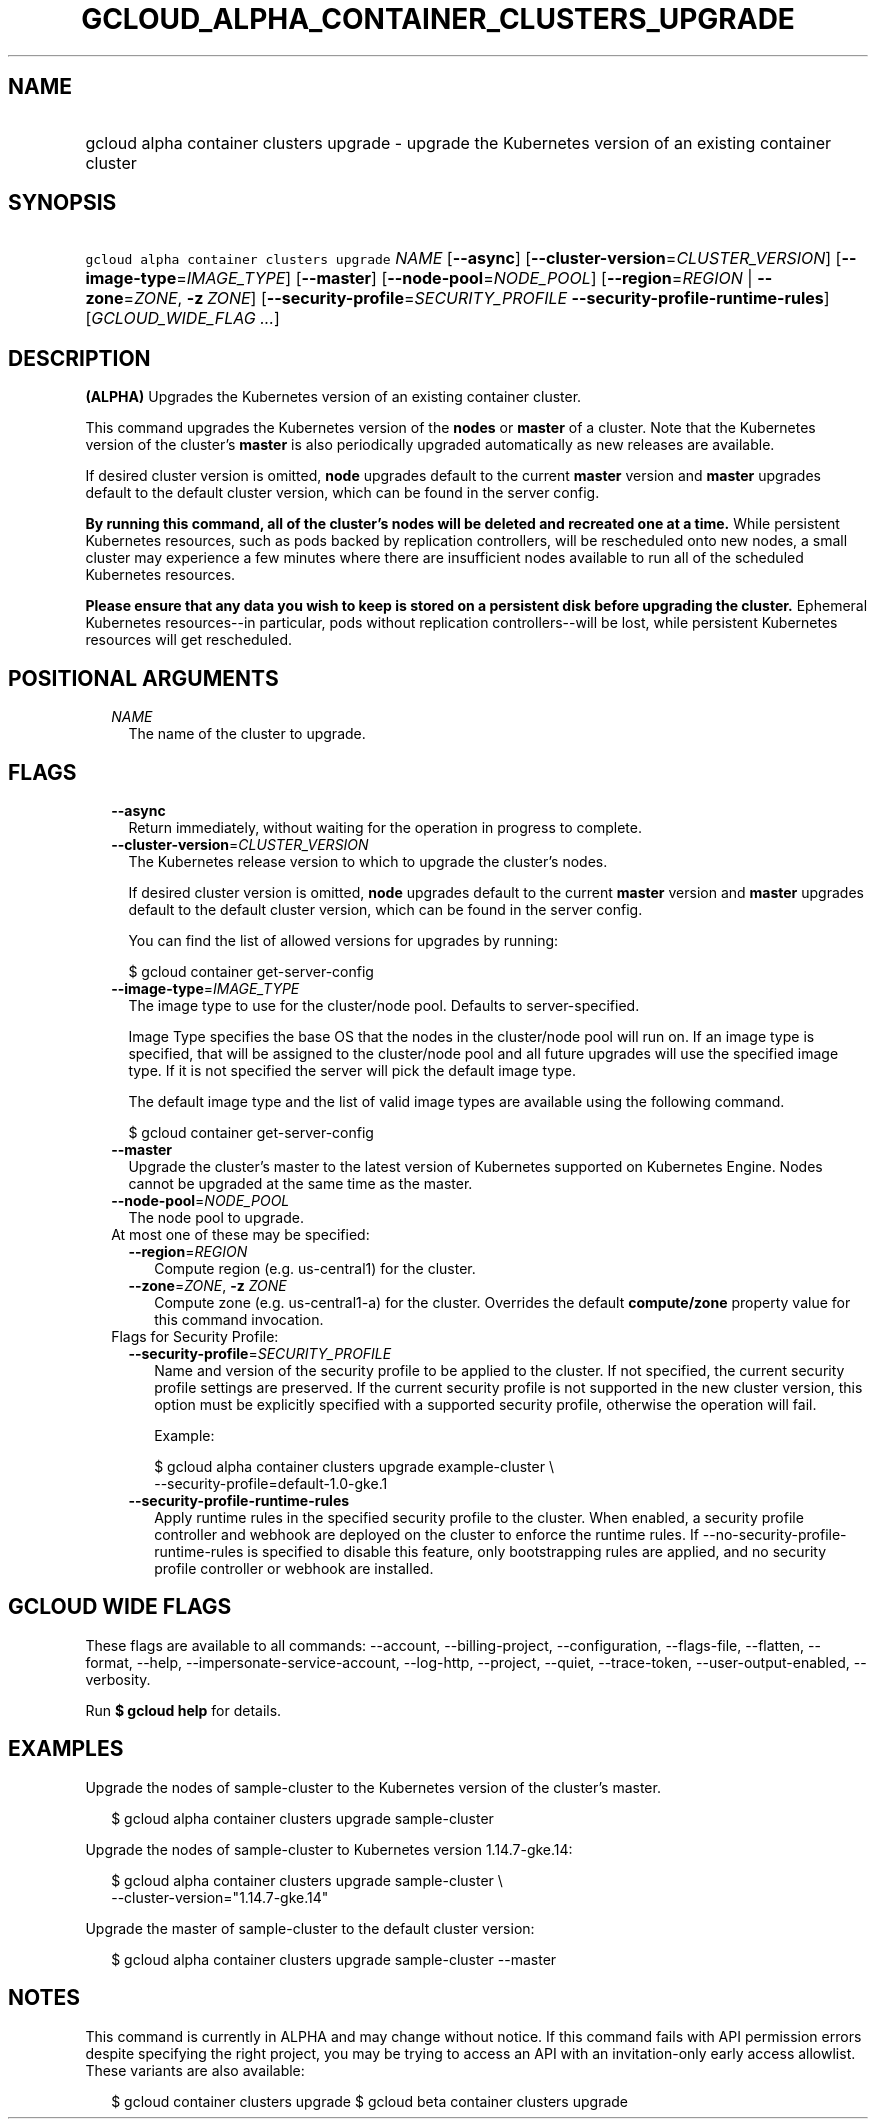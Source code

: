 
.TH "GCLOUD_ALPHA_CONTAINER_CLUSTERS_UPGRADE" 1



.SH "NAME"
.HP
gcloud alpha container clusters upgrade \- upgrade the Kubernetes version of an existing container cluster



.SH "SYNOPSIS"
.HP
\f5gcloud alpha container clusters upgrade\fR \fINAME\fR [\fB\-\-async\fR] [\fB\-\-cluster\-version\fR=\fICLUSTER_VERSION\fR] [\fB\-\-image\-type\fR=\fIIMAGE_TYPE\fR] [\fB\-\-master\fR] [\fB\-\-node\-pool\fR=\fINODE_POOL\fR] [\fB\-\-region\fR=\fIREGION\fR\ |\ \fB\-\-zone\fR=\fIZONE\fR,\ \fB\-z\fR\ \fIZONE\fR] [\fB\-\-security\-profile\fR=\fISECURITY_PROFILE\fR\ \fB\-\-security\-profile\-runtime\-rules\fR] [\fIGCLOUD_WIDE_FLAG\ ...\fR]



.SH "DESCRIPTION"

\fB(ALPHA)\fR Upgrades the Kubernetes version of an existing container cluster.

This command upgrades the Kubernetes version of the \fBnodes\fR or \fBmaster\fR
of a cluster. Note that the Kubernetes version of the cluster's \fBmaster\fR is
also periodically upgraded automatically as new releases are available.

If desired cluster version is omitted, \fBnode\fR upgrades default to the
current \fBmaster\fR version and \fBmaster\fR upgrades default to the default
cluster version, which can be found in the server config.

\fBBy running this command, all of the cluster's nodes will be deleted and\fR
\fBrecreated one at a time.\fR While persistent Kubernetes resources, such as
pods backed by replication controllers, will be rescheduled onto new nodes, a
small cluster may experience a few minutes where there are insufficient nodes
available to run all of the scheduled Kubernetes resources.

\fBPlease ensure that any data you wish to keep is stored on a persistent\fR
\fBdisk before upgrading the cluster.\fR Ephemeral Kubernetes resources\-\-in
particular, pods without replication controllers\-\-will be lost, while
persistent Kubernetes resources will get rescheduled.



.SH "POSITIONAL ARGUMENTS"

.RS 2m
.TP 2m
\fINAME\fR
The name of the cluster to upgrade.


.RE
.sp

.SH "FLAGS"

.RS 2m
.TP 2m
\fB\-\-async\fR
Return immediately, without waiting for the operation in progress to complete.

.TP 2m
\fB\-\-cluster\-version\fR=\fICLUSTER_VERSION\fR
The Kubernetes release version to which to upgrade the cluster's nodes.

If desired cluster version is omitted, \fBnode\fR upgrades default to the
current \fBmaster\fR version and \fBmaster\fR upgrades default to the default
cluster version, which can be found in the server config.

You can find the list of allowed versions for upgrades by running:

.RS 2m
$ gcloud container get\-server\-config
.RE

.TP 2m
\fB\-\-image\-type\fR=\fIIMAGE_TYPE\fR
The image type to use for the cluster/node pool. Defaults to server\-specified.

Image Type specifies the base OS that the nodes in the cluster/node pool will
run on. If an image type is specified, that will be assigned to the cluster/node
pool and all future upgrades will use the specified image type. If it is not
specified the server will pick the default image type.

The default image type and the list of valid image types are available using the
following command.

.RS 2m
$ gcloud container get\-server\-config
.RE

.TP 2m
\fB\-\-master\fR
Upgrade the cluster's master to the latest version of Kubernetes supported on
Kubernetes Engine. Nodes cannot be upgraded at the same time as the master.

.TP 2m
\fB\-\-node\-pool\fR=\fINODE_POOL\fR
The node pool to upgrade.

.TP 2m

At most one of these may be specified:

.RS 2m
.TP 2m
\fB\-\-region\fR=\fIREGION\fR
Compute region (e.g. us\-central1) for the cluster.

.TP 2m
\fB\-\-zone\fR=\fIZONE\fR, \fB\-z\fR \fIZONE\fR
Compute zone (e.g. us\-central1\-a) for the cluster. Overrides the default
\fBcompute/zone\fR property value for this command invocation.

.RE
.sp
.TP 2m

Flags for Security Profile:

.RS 2m
.TP 2m
\fB\-\-security\-profile\fR=\fISECURITY_PROFILE\fR
Name and version of the security profile to be applied to the cluster. If not
specified, the current security profile settings are preserved. If the current
security profile is not supported in the new cluster version, this option must
be explicitly specified with a supported security profile, otherwise the
operation will fail.

Example:

.RS 2m
$ gcloud alpha container clusters upgrade example\-cluster \e
    \-\-security\-profile=default\-1.0\-gke.1
.RE

.TP 2m
\fB\-\-security\-profile\-runtime\-rules\fR
Apply runtime rules in the specified security profile to the cluster. When
enabled, a security profile controller and webhook are deployed on the cluster
to enforce the runtime rules. If \-\-no\-security\-profile\-runtime\-rules is
specified to disable this feature, only bootstrapping rules are applied, and no
security profile controller or webhook are installed.


.RE
.RE
.sp

.SH "GCLOUD WIDE FLAGS"

These flags are available to all commands: \-\-account, \-\-billing\-project,
\-\-configuration, \-\-flags\-file, \-\-flatten, \-\-format, \-\-help,
\-\-impersonate\-service\-account, \-\-log\-http, \-\-project, \-\-quiet,
\-\-trace\-token, \-\-user\-output\-enabled, \-\-verbosity.

Run \fB$ gcloud help\fR for details.



.SH "EXAMPLES"

Upgrade the nodes of sample\-cluster to the Kubernetes version of the cluster's
master.

.RS 2m
$ gcloud alpha container clusters upgrade sample\-cluster
.RE

Upgrade the nodes of sample\-cluster to Kubernetes version 1.14.7\-gke.14:

.RS 2m
$ gcloud alpha container clusters upgrade sample\-cluster \e
    \-\-cluster\-version="1.14.7\-gke.14"
.RE

Upgrade the master of sample\-cluster to the default cluster version:

.RS 2m
$ gcloud alpha container clusters upgrade sample\-cluster \-\-master
.RE



.SH "NOTES"

This command is currently in ALPHA and may change without notice. If this
command fails with API permission errors despite specifying the right project,
you may be trying to access an API with an invitation\-only early access
allowlist. These variants are also available:

.RS 2m
$ gcloud container clusters upgrade
$ gcloud beta container clusters upgrade
.RE

